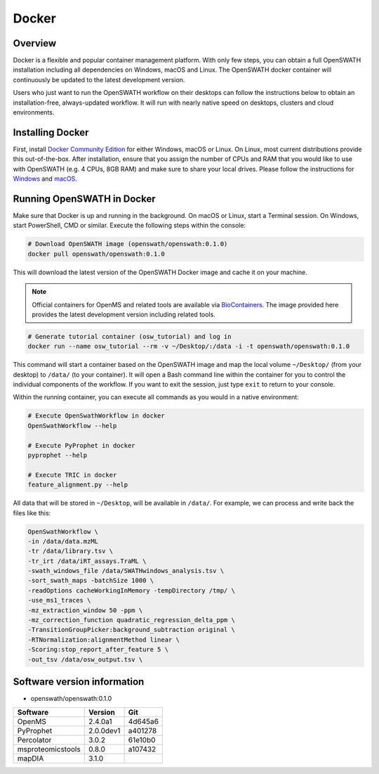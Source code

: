 Docker
======

Overview
--------

Docker is a flexible and popular container management platform. With only few steps, you can obtain a full OpenSWATH installation including all dependencies on Windows, macOS and Linux. The OpenSWATH docker container will continuously be updated to the latest development version.

Users who just want to run the OpenSWATH workflow on their desktops can follow the instructions below to obtain an installation-free, always-updated workflow. It will run with nearly native speed on desktops, clusters and cloud environments.

Installing Docker
-----------------

First, install `Docker Community Edition <https://www.docker.com/community-edition>`_ for either Windows, macOS or Linux. On Linux, most current distributions provide this out-of-the-box. After installation, ensure that you assign the number of CPUs and RAM that you would like to use with OpenSWATH (e.g. 4 CPUs, 8GB RAM) and make sure to share your local drives. Please follow the instructions for `Windows <https://docs.docker.com/docker-for-windows/#shared-drives>`_ and `macOS <https://docs.docker.com/docker-for-mac/#file-sharing-tab>`_.

Running OpenSWATH in Docker
---------------------------

Make sure that Docker is up and running in the background. On macOS or Linux, start a Terminal session. On Windows, start PowerShell, CMD or similar. Execute the following steps within the console:

.. code-block:: bash

   # Download OpenSWATH image (openswath/openswath:0.1.0)
   docker pull openswath/openswath:0.1.0

This will download the latest version of the OpenSWATH Docker image and cache it on your machine.

.. note::

   Official containers for OpenMS and related tools are available via `BioContainers <https://github.com/BioContainers>`_. The image provided here provides the latest development version including related tools.

.. code-block:: bash

   # Generate tutorial container (osw_tutorial) and log in
   docker run --name osw_tutorial --rm -v ~/Desktop/:/data -i -t openswath/openswath:0.1.0

This command will start a container based on the OpenSWATH image and map the local volume ``~/Desktop/`` (from your desktop) to ``/data/`` (to your container). It will open a Bash command line within the container for you to control the individual components of the workflow. If you want to exit the session, just type ``exit`` to return to your console. 

Within the running container, you can execute all commands as you would in a native environment:

.. code-block:: bash

   # Execute OpenSwathWorkflow in docker
   OpenSwathWorkflow --help

   # Execute PyProphet in docker
   pyprophet --help

   # Execute TRIC in docker
   feature_alignment.py --help

All data that will be stored in ``~/Desktop``, will be available in ``/data/``. For example, we can process and write back the files like this:

.. code-block:: bash

    OpenSwathWorkflow \
    -in /data/data.mzML
    -tr /data/library.tsv \
    -tr_irt /data/iRT_assays.TraML \
    -swath_windows_file /data/SWATHwindows_analysis.tsv \
    -sort_swath_maps -batchSize 1000 \
    -readOptions cacheWorkingInMemory -tempDirectory /tmp/ \
    -use_ms1_traces \
    -mz_extraction_window 50 -ppm \
    -mz_correction_function quadratic_regression_delta_ppm \
    -TransitionGroupPicker:background_subtraction original \
    -RTNormalization:alignmentMethod linear \
    -Scoring:stop_report_after_feature 5 \
    -out_tsv /data/osw_output.tsv \


Software version information
----------------------------
- openswath/openswath:0.1.0

+-------------------+-----------+-----------+ 
| Software          | Version   | Git       | 
+===================+===========+===========+ 
| OpenMS            | 2.4.0a1   | 4d645a6   | 
+-------------------+-----------+-----------+ 
| PyProphet         | 2.0.0dev1 | a401278   |
+-------------------+-----------+-----------+ 
| Percolator        | 3.0.2     | 61e10b0   | 
+-------------------+-----------+-----------+ 
| msproteomicstools | 0.8.0     | a107432   | 
+-------------------+-----------+-----------+ 
| mapDIA            | 3.1.0     |           | 
+-------------------+-----------+-----------+ 

